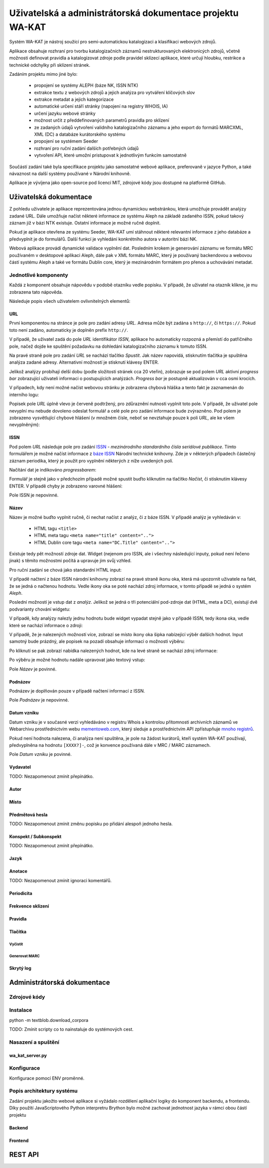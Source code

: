 Uživatelská a administrátorská dokumentace projektu WA-KAT
==========================================================

Systém WA-KAT je nástroj soužící pro semi-automatickou katalogizaci a klasifikaci webových zdrojů.

Aplikace obsahuje rozhraní pro tvorbu katalogizačních záznamů nestrukturovaných elektronicých zdrojů, včetně možnosti definovat pravidla a katalogizovat zdroje podle pravidel sklízecí aplikace, které určují hloubku, restrikce a technické odchylky při sklízení stránek.

Zadáním projektu mimo jiné bylo:

    - propojení se systémy ALEPH (báze NK, ISSN NTK)
    - extrakce textu z webových zdrojů a jejich analýza pro vytváření klíčových slov
    - extrakce metadat a jejich kategorizace
    - automatické určení stáří stránky (napojení na registry WHOIS, IA)
    - určení jazyku webové stránky
    - možnost určit z předdefinovaných parametrů pravidla pro sklízení
    - ze zadaných údajů vytvoření validního katalogizačního záznamu a jeho export do formátů MARCXML, XML (DC) a databáze kurátorského systému
    - propojení se systémem Seeder
    - rozhraní pro ruční zadání dalších potřebných údajů
    - vytvoření API, které umožní pristupovat k jednotlivým funkcím samostatně

Součástí zadání také byla specifikace projektu jako samostatné webové aplikace, preferovaně v jazyce Python, a také návaznost na další systémy používané v Národní knihovně.

Aplikace je vývíjena jako open-source pod licencí MIT, zdrojové kódy jsou dostupné na platformě GitHub.



Uživatelská dokumentace
-----------------------
Z pohledu uživatele je aplikace reprezentována jednou dynamickou webstránkou, která umožňuje provádět analýzy zadané URL. Dále umožňuje načíst některé informace ze systému Aleph na základě zadaného ISSN, pokud takový záznam již v bázi NTK existuje. Ostatní informace je možné ručně doplnit.

.. image:: /images/wa_kat.png
    :width: 600px

Pokud je aplikace otevřena ze systému Seeder, WA-KAT umí stáhnout některé relevantní informace z jeho databáze a předvyplnit je do formulářů. Další funkcí je vyhledání konkrétního autora v autoritní bázi NK.

Webová aplikace provádí dynamické validace vyplnění dat. Posledním krokem je generování záznamu ve formátu MRC používaném v desktopové aplikaci Aleph, dále pak v XML formátu MARC, který je používaný backendovou a webovou částí systému Aleph a také ve formátu Dublin core, který je mezinárodním formátem pro přenos a uchovávání metadat.



Jednotlivé komponenty
+++++++++++++++++++++

Každá z komponent obsahuje nápovědu v podobě otazníku vedle popisku. V případě, že uživatel na otazník klikne, je mu zobrazena tato nápověda.

Následuje popis všech uživatelem ovlivnitelných elementů:

URL
^^^

První komponentou na stránce je pole pro zadání adresy `URL`. Adresa může být zadána s ``http://``, či ``https://``. Pokud toto není zadáno, automaticky je doplněn prefix ``http://``.

V případě, že uživatel zadá do pole `URL` identifikátor `ISSN`, aplikace ho automaticky rozpozná a přemístí do patřičného pole, načež dojde ke spuštění požadavku na dohledání katalogizačního záznamu k tomuto ISSN.

Na pravé straně pole pro zadání `URL` se nachází tlačítko `Spustit`. Jak název napovídá, stisknutím tlačítka je spuštěna analýza zadané adresy. Alternativní možností je stisknutí klávesy ENTER.

Jelikož analýzy probíhají delší dobu (podle složitosti stránek cca 20 vteřin), zobrazuje se pod polem `URL` aktivní `progress bar` zobrazující uživateli informaci o postupujících analýzách. `Progress bar` je postupně aktualizován v cca osmi krocích.

.. image:: /images/url_progressbar.png
    :width: 600px


V případech, kdy není možné načíst webovou stránku je zobrazena chybová hláška a tento fakt je zaznamenán do interního logu:

.. image:: /images/url_error.png
    :width: 600px

Popisek pole `URL` úplně vlevo je červeně podtržený, pro zdůraznění nutnosti vyplnit toto pole. V případě, že uživatel pole nevyplní mu nebude dovoleno odeslat formulář a celé pole pro zadání informace bude zvýrazněno. Pod polem je zobrazeno vysvětlující chybové hlášení (v množném čísle, neboť se nevztahuje pouze k poli `URL`, ale ke všem nevyplněným):

.. image:: /images/url_validation.png
    :width: 600px

ISSN
^^^^

Pod polem `URL` následuje pole pro zadání `ISSN`_ - `mezinárodního standardního čísla seriálové publikace`. Tímto formulářem je možné načíst informace z `báze ISSN`_ Národní technické knihovny. Zde je v některých případech částečný záznam periodika, který je použit pro vyplnění některých z níže uvedených polí.

.. _ISSN: https://cs.wikipedia.org/wiki/International_Standard_Serial_Number
.. _báze ISSN: https://aleph.techlib.cz/F/?func=find-b-0&local_base=stk02

.. image:: /images/issn.png
    :width: 600px

Načítání dat je indikováno `progressbarem`:

.. image:: /images/issn_progressbar.png
    :width: 600px

Formulář je stejně jako v předchozím případě možné spustit buďto kliknutím na tlačítko `Načíst`, či stisknutím klávesy ENTER. V případě chyby je zobrazeno varovné hlášení:

.. image:: /images/issn_error.png
    :width: 600px

Pole ISSN je nepovinné.

Název
^^^^^

Název je možné buďto vyplnit ručně, či nechat načíst z analýz, či z báze ISSN. V případě analýz je vyhledáván v:

    - HTML tagu ``<title>``
    - HTML meta tagu ``<meta name="title" content="..">``
    - HTML Dublin core tagu ``<meta name="DC.Title" content="..">``

Existuje tedy pět možností zdroje dat. Widget (nejenom pro ISSN, ale i všechny následující inputy, pokud není řečeno jinak) s těmito možnostmi počítá a upravuje jim svůj vzhled.

Pro ruční zadání se chová jako standardní HTML input:

.. image:: /images/title.png
    :width: 600px

V případě načtení z báze ISSN národní knihovny zobrazí na pravé straně ikonu oka, která má upozornit uživatele na fakt, že se jedná o načtenou hodnotu. Vedle ikony oka se poté nachází zdroj informace, v tomto případě se jedná o systém `Aleph`.

.. image:: /images/title_aleph.png
    :width: 600px

Poslední možností je vstup dat z `analýz`. Jelikož se jedná o tři potenciální pod-zdroje dat (HTML, meta a DC), existují dvě podvarianty chování widgetu:

V případě, kdy analýzy nalezly jednu hodnotu bude widget vypadat stejně jako v případě ISSN, tedy ikona oka, vedle které se nachází informace o zdroji:

.. image:: /images/title_analysis.png
    :width: 600px

V případě, že je nalezených možností více, zobrazí se místo ikony oka šipka nabízející výběr dalších hodnot. Input samotný bude prázdný, ale popisek na pozadí obsahuje informaci o možnosti výběru:

.. image:: /images/title_analysis_choice.png
    :width: 600px

Po kliknutí se pak zobrazí nabídka nalezených hodnot, kde na levé straně se nachází zdroj informace:

.. image:: /images/title_analysis_dropdown.png
    :width: 600px

Po výběru je možné hodnotu nadále upravovat jako textový vstup:

.. image:: /images/title_analysis_choice_edit.png
    :width: 600px

Pole `Název` je povinné.

Podnázev
^^^^^^^^

Podnázev je doplňován pouze v případě načtení informací z ISSN.

.. image:: /images/subtitle.png
    :width: 600px

Pole `Podnázev` je nepovinné.

Datum vzniku
^^^^^^^^^^^^

Datum vzniku je v současné verzi vyhledáváno v registru Whois a kontrolou přítomnosti archivních záznamů ve Webarchivu prostřednictvím webu `mementoweb.com`_, který sleduje a prostřednictvím API zpřístupňuje `mnoho registrů`_.

.. _mementoweb.com: http://timetravel.mementoweb.org/
.. _mnoho registrů: http://timetravel.mementoweb.org/about/

.. image:: /images/creation_date.png
    :width: 600px

Pokud není hodnota nalezena, či analýza není spuštěna, je pole na žádost kurátorů, kteří systém WA-KAT používají, předvyplněna na hodnotu ``[XXXX?]-``, což je konvence používaná dále v MRC / MARC záznamech.

Pole `Datum vzniku` je povinné.

Vydavatel
^^^^^^^^^

TODO: Nezapomenout zmínit přepínátko.

Autor
^^^^^

Místo
^^^^^

Předmětová hesla
^^^^^^^^^^^^^^^^
TODO: Nezapomenout zmínit změnu popisku po přidání alespoň jednoho hesla.

Konspekt / Subkonspekt
^^^^^^^^^^^^^^^^^^^^^^

TODO: Nezapomenout zmínit přepínátko.

Jazyk
^^^^^

Anotace
^^^^^^^

TODO: Nezapomenout zmínit ignoraci komentářů.

Periodicita
^^^^^^^^^^^

Frekvence sklízení
^^^^^^^^^^^^^^^^^^

Pravidla
^^^^^^^^


Tlačítka
^^^^^^^^

Vyčistit
~~~~~~~~


Generovat MARC
~~~~~~~~~~~~~~


Skrytý log
^^^^^^^^^^





Administrátorská dokumentace
----------------------------

Zdrojové kódy
+++++++++++++

Instalace
+++++++++

python -m textblob.download_corpora

TODO: Zmínit scripty co to nainstaluje do systémových cest.

Nasazení a spuštění
+++++++++++++++++++

wa_kat_server.py
^^^^^^^^^^^^^^^^

Konfigurace
+++++++++++

Konfigurace pomocí ENV proměnné.

Popis architektury systému
++++++++++++++++++++++++++

Zadání projektu jakožto webové aplikace si vyžádalo rozdělení aplikační logiky do komponent backendu, a frontendu. Díky použítí JavaScriptového Python interpretru Brython bylo možné zachovat jednotnost jazyka v rámci obou částí projektu

Backend
^^^^^^^

Frontend
^^^^^^^^

REST API
--------
